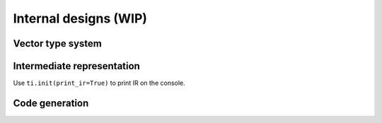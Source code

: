 Internal designs (WIP)
===============================================

Vector type system
---------------------------------------


Intermediate representation
---------------------------------------
Use ``ti.init(print_ir=True)`` to print IR on the console.


Code generation
---------------------------------------
